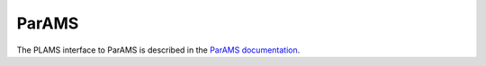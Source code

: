 .. _ParAMS:

ParAMS
----------

The PLAMS interface to ParAMS is described in the `ParAMS documentation <../../params/python/paramsjob/paramsjob.html>`__.
